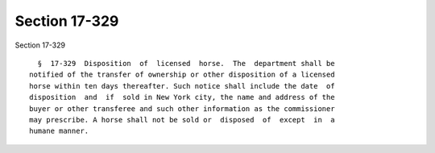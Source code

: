 Section 17-329
==============

Section 17-329 ::    
        
     
        §  17-329  Disposition  of  licensed  horse.  The  department shall be
      notified of the transfer of ownership or other disposition of a licensed
      horse within ten days thereafter. Such notice shall include the date  of
      disposition  and  if  sold in New York city, the name and address of the
      buyer or other transferee and such other information as the commissioner
      may prescribe. A horse shall not be sold or  disposed  of  except  in  a
      humane manner.
    
    
    
    
    
    
    